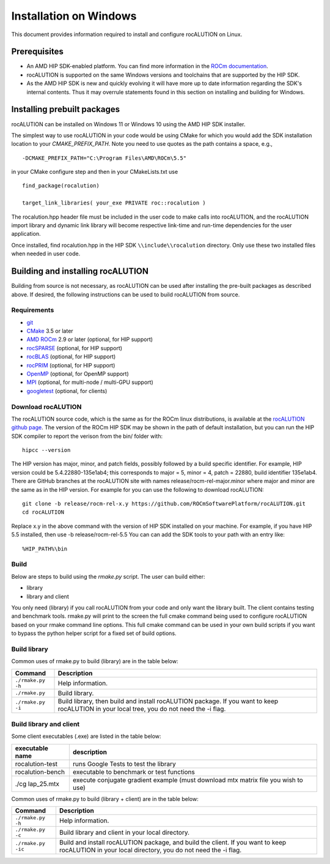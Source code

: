 =====================================
Installation on Windows
=====================================

This document provides information required to install and configure rocALUTION on Linux.

-------------
Prerequisites
-------------

- An AMD HIP SDK-enabled platform. You can find more information in the `ROCm documentation <https://rocm.docs.amd.com/>`_.
- rocALUTION is supported on the same Windows versions and toolchains that are supported by the HIP SDK.
- As the AMD HIP SDK is new and quickly evolving it will have more up to date information regarding the SDK's internal contents. Thus it may overrule statements found in this section on installing and building for Windows.


----------------------------
Installing prebuilt packages
----------------------------

rocALUTION can be installed on Windows 11 or Windows 10 using the AMD HIP SDK installer.

The simplest way to use rocALUTION in your code would be using CMake for which you would add the SDK installation location to your
`CMAKE_PREFIX_PATH`. Note you need to use quotes as the path contains a space, e.g.,

::

    -DCMAKE_PREFIX_PATH="C:\Program Files\AMD\ROCm\5.5"


in your CMake configure step and then in your CMakeLists.txt use

::

    find_package(rocalution)

    target_link_libraries( your_exe PRIVATE roc::rocalution )

The rocalution.hpp header file must be included in the user code to make calls
into rocALUTION, and the rocALUTION import library and dynamic link library will become respective link-time and run-time
dependencies for the user application.

Once installed, find rocalution.hpp in the HIP SDK ``\\include\\rocalution``
directory. Only use these two installed files when needed in user code.

----------------------------------
Building and installing rocALUTION
----------------------------------

Building from source is not necessary, as rocALUTION can be used after installing the pre-built packages as described above.
If desired, the following instructions can be used to build rocALUTION from source.

Requirements
^^^^^^^^^^^^
- `git <https://git-scm.com/>`_
- `CMake <https://cmake.org/>`_ 3.5 or later
- `AMD ROCm <https://github.com/RadeonOpenCompute/ROCm>`_ 2.9 or later (optional, for HIP support)
- `rocSPARSE <https://github.com/ROCmSoftwarePlatform/rocSPARSE>`_ (optional, for HIP support)
- `rocBLAS <https://github.com/ROCmSoftwarePlatform/rocBLAS>`_ (optional, for HIP support)
- `rocPRIM <https://github.com/ROCmSoftwarePlatform/rocPRIM>`_ (optional, for HIP support)
- `OpenMP <https://www.openmp.org/>`_ (optional, for OpenMP support)
- `MPI <https://www.mcs.anl.gov/research/projects/mpi/>`_ (optional, for multi-node / multi-GPU support)
- `googletest <https://github.com/google/googletest>`_ (optional, for clients)


Download rocALUTION
^^^^^^^^^^^^^^^^^^^

The rocALUTION source code, which is the same as for the ROCm linux distributions, is available at the `rocALUTION github page <https://github.com/ROCmSoftwarePlatform/rocSPARSE>`_.
The version of the ROCm HIP SDK may be shown in the path of default installation, but
you can run the HIP SDK compiler to report the verison from the bin/ folder with:

::

    hipcc --version

The HIP version has major, minor, and patch fields, possibly followed by a build specific identifier. For example, HIP version could be 5.4.22880-135e1ab4;
this corresponds to major = 5, minor = 4, patch = 22880, build identifier 135e1ab4.
There are GitHub branches at the rocALUTION site with names release/rocm-rel-major.minor where major and minor are the same as in the HIP version.
For example for you can use the following to download rocALUTION:

::

   git clone -b release/rocm-rel-x.y https://github.com/ROCmSoftwarePlatform/rocALUTION.git
   cd rocALUTION

Replace x.y in the above command with the version of HIP SDK installed on your machine. For example, if you have HIP 5.5 installed, then use -b release/rocm-rel-5.5
You can can add the SDK tools to your path with an entry like:

::

   %HIP_PATH%\bin

Build
^^^^^^^^

Below are steps to build using the `rmake.py` script. The user can build either:

* library

* library and client

You only need (library) if you call rocALUTION from your code and only want the library built.
The client contains testing and benchmark tools.  rmake.py will print to the screen the full cmake command being used to configure rocALUTION based on your rmake command line options.
This full cmake command can be used in your own build scripts if you want to bypass the python helper script for a fixed set of build options.


Build library
^^^^^^^^^^^^^

Common uses of rmake.py to build (library) are
in the table below:

.. tabularcolumns::
   |\X{1}{4}|\X{3}{4}|

+--------------------+--------------------------+
| Command            | Description              |
+====================+==========================+
| ``./rmake.py -h``  | Help information.        |
+--------------------+--------------------------+
| ``./rmake.py``     | Build library.           |
+--------------------+--------------------------+
| ``./rmake.py -i``  | Build library, then      |
|                    | build and install        |
|                    | rocALUTION package.      |
|                    | If you want to keep      |
|                    | rocALUTION in your local |
|                    | tree, you do not         |
|                    | need the -i flag.        |
+--------------------+--------------------------+

Build library and client
^^^^^^^^^^^^^^^^^^^^^^^^^^

Some client executables (.exe) are listed in the table below:

====================== ==================================================
executable name        description
====================== ==================================================
rocalution-test           runs Google Tests to test the library
rocalution-bench          executable to benchmark or test functions
./cg lap_25.mtx           execute conjugate gradient example
                          (must download mtx matrix file you wish to use)
====================== ==================================================

Common uses of rmake.py to build (library + client) are
in the table below:

.. tabularcolumns::
   |\X{1}{4}|\X{3}{4}|

+------------------------+--------------------------+
| Command                | Description              |
+========================+==========================+
| ``./rmake.py -h``      | Help information.        |
+------------------------+--------------------------+
| ``./rmake.py -c``      | Build library and client |
|                        | in your local directory. |
+------------------------+--------------------------+
| ``./rmake.py -ic``     | Build and install        |
|                        | rocALUTION package, and  |
|                        | build the client.        |
|                        | If you want to keep      |
|                        | rocALUTION in your local |
|                        | directory, you do not    |
|                        | need the -i flag.        |
+------------------------+--------------------------+
